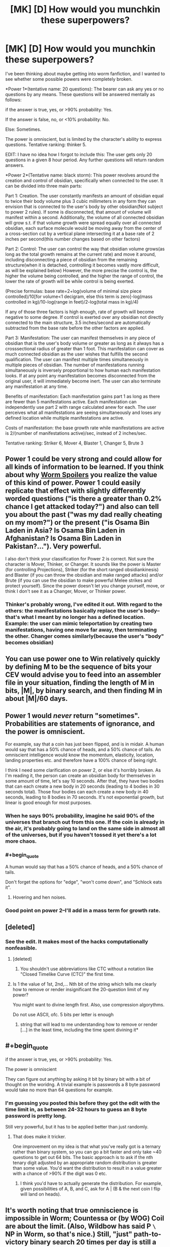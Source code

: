 #+TITLE: [MK] [D] How would you munchkin these superpowers?

* [MK] [D] How would you munchkin these superpowers?
:PROPERTIES:
:Author: avret
:Score: 6
:DateUnix: 1428779191.0
:END:
I've been thinking about maybe getting into worm fanfiction, and I wanted to see whether some possible powers were completely broken.

*Power 1*(tentative name: 20 questions): The bearer can ask any yes or no questions by any means. These questions will be answered mentally as follows:

if the answer is true, yes, or >90% probability: Yes.

If the answer is false, no, or <10% probability: No.

Else: Sometimes.

The power is omniscient, but is limited by the character's ability to express questions. Tentative ranking: thinker 5.

EDIT: I have no idea how I forgot to include this: The user gets only 20 questions in a given 8 hour period. Any further questions will return random answers.

*Power 2*(Tentative name: black storm): This power revolves around the creation and control of obsidian, specifically when connected to the user. It can be divided into three main parts:

Part 1: Creation. The user constantly manifests an amount of obsidian equal to twice their body volume plus 3 cubic millimeters in any form they can envision that is connected to the user's body by other obsidian(Not subject to power 2 rules). If some is disconnected, that amount of volume will manifest within a second. Additionally, the volume of all connected obsidian will grow s.t. if that volume growth were spread equally over all connected obsidian, each surface molecule would be moving away from the center of a cross-section cut by a vertical plane intersecting it at a base rate of 2 inches per second(this number changes based on other factors)

Part 2: Control: The user can control the way that obsidian volume grows(as long as the total growth remains at the current rate) and move it around, including disconnecting a piece of obsidian from the remaining structure(when it is detached, controlling it becomes vastly more difficult, as will be explained below) However, the more precise the control is, the higher the volume being controlled, and the higher the range of control, the lower the rate of growth will be while control is being exerted.

(Precise formulas: base rate=2+log(volume of minimal size piece controlled)/10[for volume<1 decigram, else this term is zero]-log(mass controlled in kg)/10-log(range in feet)/2-log(total mass in kg)/4)

If any of those three factors is high enough, rate of growth will become negative to some degree. If control is exerted over any obsidian not directly connected to the main structure, 3.5 inches/second are automatically subtracted from the base rate before the other factors are applied.

Part 3: Manifestation: The user can manifest themselves in any piece of obsidian that is the user's body volume or greater as long as it always has a crosssectional radius of greater than 1 foot. This manifestation can cover as much connected obsidian as the user wishes that fulfills the second qualification. The user can manifest multiple times simultaneously in multiple pieces of obsidian. The number of manifestations running simultaneously is inversely proportional to how human each manifestation looks. If at any point any manifestation becomes disconnected from the original user, it will immediately become inert. The user can also terminate any manifestation at any time.

Benefits of manifestation: Each manifestation gains part 1 as long as there are fewer than 5 manifestations active. Each manifestation can independently use part 2 with range calculated anew for each. The user perceives what all manifestations are seeing simultaneously and loses any defined location while multiple manifestations are active.

Costs of manifestation: the base growth rate while manifestations are active is 2/(number of manifestations active)/sec, instead of 2 inches/sec.

Tentative ranking: Striker 6, Mover 4, Blaster 1, Changer 5, Brute 3


** Power 1 could be very strong and could allow for all kinds of information to be learned. If you think about why [[#s][Worm Spoilers]] you realize the value of this kind of power. Power 1 could easily replicate that effect with slightly differently worded questions ("is there a greater than 0.2% chance I get attacked today?") and also can tell you about the past ("was my dad really cheating on my mom?") or the present ("is Osama Bin Laden in Asia? Is Osama Bin Laden in Afghanistan? Is Osama Bin Laden in Pakistan?..."). Very powerful.

I also don't think your classification for Power 2 is correct. Not sure the character is Mover, Thinker, or Changer. It sounds like the power is Master (for controlling Projections), Striker (for the short ranged obsidiankinesis) and Blaster (if you can throw the obsidian and make ranged attacks) and/or Brute (if you can use the obsidian to make powerful Melee strikes and protect yourself). Since the power doesn't let you change yourself, move, or think I don't see it as a Changer, Mover, or Thinker power.
:PROPERTIES:
:Author: blazinghand
:Score: 4
:DateUnix: 1428782157.0
:END:

*** Thinker's probably wrong, I've edited it out. With regard to the others: the manifestations basically replace the user's body--that's what I meant by no longer has a defined location.\\
Example: the user can mimic teleportation by creating two manifestations, having one move far away, then terminating the other. Changer comes similarly(because the user's "body" becomes obsidian)
:PROPERTIES:
:Author: avret
:Score: 2
:DateUnix: 1428812699.0
:END:


** You can use power one to Win relatively quickly by defining M to be the sequence of bits your CEV would advise you to feed into an assembler file in your situation, finding the length of M in bits, |M|, by binary search, and then finding M in about |M|/60 days.
:PROPERTIES:
:Author: Gurkenglas
:Score: 6
:DateUnix: 1428818531.0
:END:


** Power 1 would /never/ return "sometimes". Probabilities are statements of ignorance, and the power is omniscient.

For example, say that a coin has just been flipped, and is in midair. A human would say that has a 50% chance of heads, and a 50% chance of tails. An omniscient intelligence would know the momentum, elasticity, location, landing properties etc. and therefore have a 100% chance of being right.

I think I need some clarification on power 2, or else it's horribly broken. As I'm reading it, the person can create an obsidian body for themselves in some amount of time, let's say 10 seconds. After that, they have two bodies that can each create a new body in 20 seconds (leading to 4 bodies in 30 seconds total). Those four bodies can each create a new body in 40 seconds, leading to 8 bodies in 70 seconds. It's not exponential growth, but linear is good enough for most purposes.
:PROPERTIES:
:Author: ulyssessword
:Score: 4
:DateUnix: 1428791714.0
:END:

*** When he says 90% probability, imagine he said 90% of the universes that branch out from this one. If the coin is already in the air, it's probably going to land on the same side in almost all of the universes, but if you haven't tossed it yet there's a lot more chaos.
:PROPERTIES:
:Author: DCarrier
:Score: 5
:DateUnix: 1428802136.0
:END:


*** #+begin_quote
  A human would say that has a 50% chance of heads, and a 50% chance of tails.
#+end_quote

Don't forget the options for "edge", "won't come down", and "Schlock eats it".
:PROPERTIES:
:Author: eaglejarl
:Score: 4
:DateUnix: 1428839277.0
:END:

**** Hovering and hen noises.
:PROPERTIES:
:Author: ArgentStonecutter
:Score: 1
:DateUnix: 1428875300.0
:END:


*** Good point on power 2--I'll add in a mass term for growth rate.
:PROPERTIES:
:Author: avret
:Score: 1
:DateUnix: 1428812816.0
:END:


** [deleted]
:PROPERTIES:
:Score: 9
:DateUnix: 1428784659.0
:END:

*** See the edit. It makes most of the hacks computationally nonfeasible.
:PROPERTIES:
:Author: avret
:Score: 3
:DateUnix: 1428784840.0
:END:

**** [deleted]
:PROPERTIES:
:Score: 3
:DateUnix: 1428787343.0
:END:

***** You shouldn't use abbreviations like CTC without a notation like "Closed Timelike Curve (CTC)" the first time.
:PROPERTIES:
:Author: ArgentStonecutter
:Score: 3
:DateUnix: 1428875580.0
:END:


**** Is 1 the value of 1st, 2nd,... Nth bit of the string which tells me clearly how to remove or render insignificant the 20-question limit of my power?

You might want to divine length first. Also, use compression algorythms.

Do not use ASCII, ofc. 5 bits per letter is enough
:PROPERTIES:
:Author: ShareDVI
:Score: 3
:DateUnix: 1428808630.0
:END:

***** string that will lead to me understanding how to remove or render [...] in the least time, including the time spent divining it*
:PROPERTIES:
:Author: FeepingCreature
:Score: 2
:DateUnix: 1428874940.0
:END:


** #+begin_quote
  if the answer is true, yes, or >90% probability: Yes.

  The power is omniscient
#+end_quote

They can figure out anything by asking it bit by binary bit with a bit of thought on the woridng. A trivial example is passwords a 8 byte password would take no more than 64 questions for example.
:PROPERTIES:
:Author: bbrazil
:Score: 3
:DateUnix: 1428780850.0
:END:

*** I'm guessing you posted this before they got the edit with the time limit in, as between 24-32 hours to guess an 8 byte password is pretty long.

Still very powerful, but it has to be applied better than just randomly.
:PROPERTIES:
:Author: sephlington
:Score: 3
:DateUnix: 1428792708.0
:END:

**** That does make it tricker.

One improvement on my idea is that what you've really got is a ternary rather than binary system, so you can go a bit faster and only take ~40 questions to get out 64 bits. The basic approach is to ask if the nth tenary digit adjusted by an appropriate random distribution is greater than some value. You'd want the distribution to result in a value greater with a chance of >90% if the digit was 0 etc.
:PROPERTIES:
:Author: bbrazil
:Score: 4
:DateUnix: 1428793359.0
:END:

***** I think you'd have to actually generate the distribution. For example, given possibilities of A, B, and C, ask for A | (B & the next coin I flip will land on heads).
:PROPERTIES:
:Author: DCarrier
:Score: 1
:DateUnix: 1428801777.0
:END:


** It's worth noting that true omniscience is impossible in Worm; Countessa or (by WOG) Coil are about the limit. (Also, Wildbow has said P =\= NP in Worm, so that's nice.) Still, "just" path-to-victory binary search 20 times per day is still a pretty darn decent power.

The obsidian one seems like it should probably have higher ratings, being an immortal shapeshifting teleporter and all. What happens if they try/need to create obsidian inside a wall? Any details on how their "shaping" operates (force exerted, flexibility etc)?
:PROPERTIES:
:Author: MugaSofer
:Score: 3
:DateUnix: 1428843820.0
:END:

*** About obsidian...I wasn't quite sure how to rank it, given the rather quick losses of power and the melee only issue. Obsidian can be created inside walls. Shaping works by destroying and creating volumes of obsidian--reshaping a piece is actually destroying and rebuilding it.
:PROPERTIES:
:Author: avret
:Score: 2
:DateUnix: 1428956857.0
:END:


** Power 1 is probably thinker 8 or 9. They can figure out any hero's secret identity with a fairly easy search (does it begin with A? B? C? Etc).

You should probably limit it somewhat. Perhaps it gives horrible headaches upon overusage? Perhaps when you ask a question it rips that knowledge out of someone's mind, along with thoughts and such they were having? Perhaps it could have a manton limit, and not work directly on humans? Perhaps, based on some hidden variable like how many parahumans you've stabbed, it gets more or less accurate?

Power 2 is rather confusing.
:PROPERTIES:
:Author: Nepene
:Score: 2
:DateUnix: 1428782345.0
:END:

*** Thanks--I realized I forgot to include the major limitation.
:PROPERTIES:
:Author: avret
:Score: 2
:DateUnix: 1428783110.0
:END:

**** It's a pretty minor limitation, and probably wouldn't stop you from becoming god for long.
:PROPERTIES:
:Author: Nepene
:Score: 1
:DateUnix: 1428789667.0
:END:


*** Finding the hero's secret identity would probably be easier to do by finding their home with a binary search of a map first.
:PROPERTIES:
:Author: Sceptically
:Score: 2
:DateUnix: 1428815633.0
:END:


** The first can be abused really easily - for example, for a question about a name - "Is the nth letter of Coil's real identity a? Is it b?," etc. Also, "If I act as if I hadn't asked any questions that I will ask in the next minute, will I die today? If...minute, will I die in the next twelve hours?" You could also use categories to narrow down nearly any complex question: Does Coil have a day job? Yes. Is it in the private sector? No. Does it concern education, policing, or healthcare? Yes. Does it concern education? No. Does it concern policing? Yes. Is it concerned with parahuman policing? Yes. Is he a high-ranking official? Yes. (cross-reference with "tall, thin people with high-ranking positions in PRT") Is he Thomas Calvert? Yes.
:PROPERTIES:
:Score: 2
:DateUnix: 1428782922.0
:END:

*** If you have a list (like the phone book) it is probably faster using binary search.

Is he in the list? if yes

is he in the first half of the list

is he in the first remaining subpart of the list etc.

or just do [[http://occasionalcomics.com/1148/latest-comic-271/][this]]
:PROPERTIES:
:Author: distributed
:Score: 3
:DateUnix: 1428794199.0
:END:


** I'd argue that the first power is way too close to Dinah.

I'd play it as 'able to give True, False or Inconclusive for past and current events. Attempts to divine the future use up remaining 'charge' for the power for that day. Stretching power past daily limit causes risk/damage to the user'
:PROPERTIES:
:Author: Gyddanar
:Score: 1
:DateUnix: 1428852223.0
:END:

*** That makes it even closer to Dinah.
:PROPERTIES:
:Author: ArgentStonecutter
:Score: 1
:DateUnix: 1428876091.0
:END:

**** possibly... this isn't my forte.

Dinah's power seems to work on 'future telling through probability'. What I'm seeing this thinker-style power being, if you wanted to play the 20 questions to the max, is to function entirely on solid facts.

If you want 1 piece of abstract info needed to guess the future, you need to use the 20 questions fact gathering.
:PROPERTIES:
:Author: Gyddanar
:Score: 1
:DateUnix: 1428878964.0
:END:
